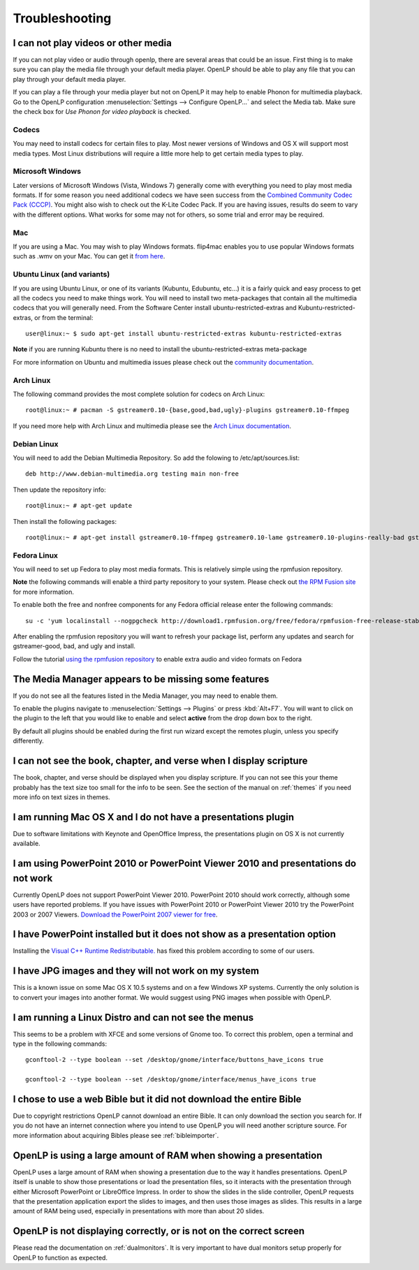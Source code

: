 ===============
Troubleshooting
===============

I can not play videos or other media
------------------------------------

If you can not play video or audio through openlp, there are several areas that
could be an issue. First thing is to make sure you can play the media file 
through your default media player. OpenLP should be able to play any file that
you can play through your default media player.

If you can play a file through your media player but not on OpenLP it may help
to enable Phonon for multimedia playback. Go to the OpenLP configuration
:menuselection:`Settings --> Configure OpenLP...` and select the Media tab.
Make sure the check box for `Use Phonon for video playback` is checked.

.. image:: pics/phononcheckbox.png

Codecs
^^^^^^

You may need to install codecs for certain files to play. Most newer versions 
of Windows and OS X will support most media types. Most Linux distributions 
will require a little more help to get certain media types to play.

Microsoft Windows
^^^^^^^^^^^^^^^^^

Later versions of Microsoft Windows (Vista, Windows 7) generally come with 
everything you need to play most media formats. If for some reason you need 
additional codecs we have seen success from the `Combined Community Codec Pack
(CCCP) <http://www.cccp-project.net/>`_.  You might also wish to check out the
K-Lite Codec Pack. If you are having issues, results do seem to vary with the 
different options. What works for some may not for others, so some trial and 
error may be required.

Mac
^^^

If you are using a Mac. You may wish to play Windows formats. flip4mac enables
you to use popular Windows formats such as .wmv on your Mac. You can get it 
`from here <http://dynamic.telestream.net/downloads/download-flip4macwmv.htm>`_.

Ubuntu Linux (and variants)
^^^^^^^^^^^^^^^^^^^^^^^^^^^

If you are using Ubuntu Linux, or one of its variants (Kubuntu, Edubuntu, etc...)
it is a fairly quick and easy process to get all the codecs you need to make 
things work. You will need to install two meta-packages that contain all the 
multimedia codecs that you will generally need. From the Software Center install
ubuntu-restricted-extras and Kubuntu-restricted-extras, or from the terminal::
 
  user@linux:~ $ sudo apt-get install ubuntu-restricted-extras kubuntu-restricted-extras

**Note** if you are running Kubuntu there is no need to install the
ubuntu-restricted-extras meta-package

For more information on Ubuntu and multimedia issues please check out the 
`community documentation <https://help.ubuntu.com/community/RestrictedFormats/>`_.

Arch Linux
^^^^^^^^^^

The following command provides the most complete solution for codecs on Arch
Linux::
  
  root@linux:~ # pacman -S gstreamer0.10-{base,good,bad,ugly}-plugins gstreamer0.10-ffmpeg

If you need more help with Arch Linux and multimedia please see the `Arch Linux
documentation <https://wiki.archlinux.org/index.php/Codecs>`_.

Debian Linux
^^^^^^^^^^^^

You will need to add the Debian Multimedia Repository. So add the folowing to
/etc/apt/sources.list::

  deb http://www.debian-multimedia.org testing main non-free

Then update the repository info::

  root@linux:~ # apt-get update

Then install the following packages::

  root@linux:~ # apt-get install gstreamer0.10-ffmpeg gstreamer0.10-lame gstreamer0.10-plugins-really-bad gstreamer0.10-plugins-bad gstreamer0.10-plugins-ugly gstreamer0.10-plugins-good gstreamer0.10-x264

Fedora Linux
^^^^^^^^^^^^
You will need to set up Fedora to play most media formats. This is relatively
simple using the rpmfusion repository. 

**Note** the following commands will enable a third party repository to your 
system. Please check out `the RPM Fusion site <http://rpmfusion.org>`_ for more information.

To enable both the free and nonfree components for any Fedora official release
enter the following commands::

  su -c 'yum localinstall --nogpgcheck http://download1.rpmfusion.org/free/fedora/rpmfusion-free-release-stable.noarch.rpm http://download1.rpmfusion.org/nonfree/fedora/rpmfusion-nonfree-release-stable.noarch.rpm'

After enabling the rpmfusion repository you will want to refresh your package
list, perform any updates and search for gstreamer-good, bad, and ugly and
install.

Follow the tutorial `using the rpmfusion repository <http://www.linuxjournal.com/video/getting-mp3-support-fedora-using-rpmfusion-repositories>`_ 
to enable extra audio and video formats on Fedora

The Media Manager appears to be missing some features
-----------------------------------------------------

If you do not see all the features listed in the Media Manager, you may need
to enable them. 

To enable the plugins navigate to :menuselection:`Settings --> Plugins` or
press :kbd:`Alt+F7`. You will want to click on the plugin to the left that you
would like to enable and select **active** from the drop down box to the right.

.. image:: pics/plugins.png

By default all plugins should be enabled during the first run wizard except the
remotes plugin, unless you specify differently.

I can not see the book, chapter, and verse when I display scripture
-------------------------------------------------------------------

The book, chapter, and verse should be displayed when you display scripture. If
you can not see this your theme probably has the text size too small for the 
info to be seen. See the section of the manual on :ref:`themes` if you need more info
on text sizes in themes.

I am running Mac OS X and I do not have a presentations plugin
--------------------------------------------------------------

Due to software limitations with Keynote and OpenOffice Impress, the
presentations plugin on OS X is not currently available.

I am using PowerPoint 2010 or PowerPoint Viewer 2010 and presentations do not work
----------------------------------------------------------------------------------

Currently OpenLP does not support PowerPoint Viewer 2010. PowerPoint 2010 should
work correctly, although some users have reported problems. If you have issues
with PowerPoint 2010 or PowerPoint Viewer 2010 try the PowerPoint 2003 or 2007
Viewers. `Download the PowerPoint 2007 viewer for free
<http://www.microsoft.com/downloads/en/details.aspx?FamilyID=048dc840-14e1-467d-8dca-19d2a8fd7485&displaylang=en>`_.

I have PowerPoint installed but it does not show as a presentation option
-------------------------------------------------------------------------

Installing the `Visual C++ Runtime Redistributable. <http://www.microsoft.com/downloads/en/details.aspx?FamilyID=9b2da534-3e03-4391-8a4d-074b9f2bc1bf&displaylang=en>`_
has fixed this problem according to some of our users.

I have JPG images and they will not work on my system
-----------------------------------------------------

This is a known issue on some Mac OS X 10.5 systems and on a few Windows XP 
systems. Currently the only solution is to convert your images into another
format. We would suggest using PNG images when possible with OpenLP.

I am running a Linux Distro and can not see the menus
-----------------------------------------------------

This seems to be a problem with XFCE and some versions of Gnome too. To correct
this problem, open  a terminal and type in the following commands::

  gconftool-2 --type boolean --set /desktop/gnome/interface/buttons_have_icons true
  
  gconftool-2 --type boolean --set /desktop/gnome/interface/menus_have_icons true

I chose to use a web Bible but it did not download the entire Bible
-------------------------------------------------------------------

Due to copyright restrictions OpenLP cannot download an entire Bible. It can
only download the section you search for. If you do not have an internet 
connection where you intend to use OpenLP you will need another scripture
source. For more information about acquiring Bibles please see :ref:`bibleimporter`.

OpenLP is using a large amount of RAM when showing a presentation
-----------------------------------------------------------------

OpenLP uses a large amount of RAM when showing a presentation due to the way it
handles presentations. OpenLP itself is unable to show those presentations or
load the presentation files, so it interacts with the presentation through
either Microsoft PowerPoint or LibreOffice Impress. In order to show the slides
in the slide controller, OpenLP requests that the presentation application
export the slides to images, and then uses those images as slides. This results
in a large amount of RAM being used, especially in presentations with more than
about 20 slides.

OpenLP is not displaying correctly, or is not on the correct screen
-------------------------------------------------------------------

Please read the documentation on :ref:`dualmonitors`. It is very important to 
have dual monitors setup properly for OpenLP to function as expected.



